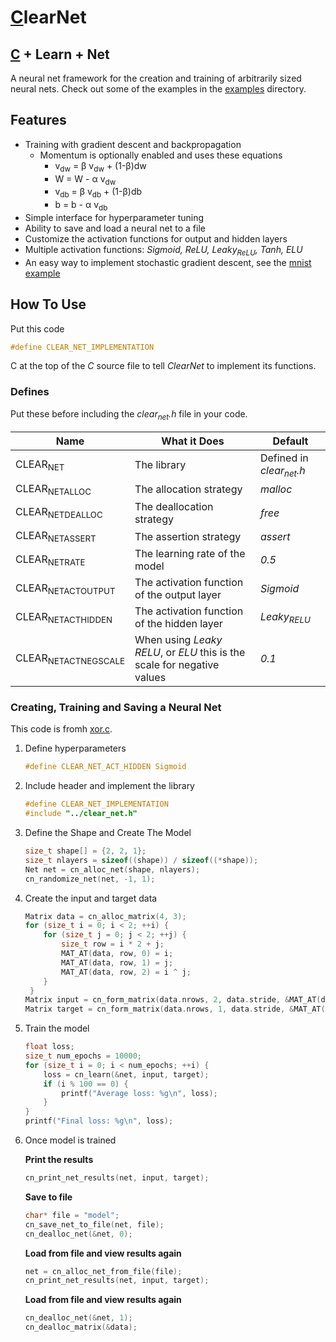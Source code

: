 * [[https://en.wikipedia.org/wiki/C_(programming_language)][C]]learNet
** [[https://en.wikipedia.org/wiki/C_(programming_language)][C]] + Learn + Net
A neural net framework for the creation and training of arbitrarily sized neural nets.
Check out some of the examples in the [[./examples][examples]] directory.
** Features
- Training with gradient descent and backpropagation
  - Momentum is optionally enabled and uses these equations
    - v_{dw} = \beta v_{dw} + (1-\beta)dw
    - W = W - \alpha v_{dw}
    - v_{db} = \beta v_{db} + (1-\beta)db
    - b = b - \alpha v_{db}
- Simple interface for hyperparameter tuning
- Ability to save and load a neural net to a file
- Customize the activation functions for output and hidden layers
- Multiple activation functions: /Sigmoid, ReLU, Leaky_ReLU, Tanh, ELU/
- An easy way to implement stochastic gradient descent, see the [[./examples/mnist.c][mnist example]]
** How To Use
Put this code
#+begin_src C
#define CLEAR_NET_IMPLEMENTATION
#+end_src C
at the top of the /C/ source file to tell /ClearNet/ to implement its functions.
*** Defines
Put these before including the /clear_net.h/ file in your code.
| Name                    | What it Does                                                            | Default                  |
|-------------------------+-------------------------------------------------------------------------+--------------------------|
| CLEAR_NET               | The library                                                             | Defined in /clear_net.h/ |
| CLEAR_NET_ALLOC         | The allocation strategy                                                 | /malloc/                 |
| CLEAR_NET_DEALLOC       | The deallocation strategy                                               | /free/                   |
| CLEAR_NET_ASSERT        | The assertion strategy                                                  | /assert/                 |
| CLEAR_NET_RATE          | The learning rate of the model                                          | /0.5/                    |
| CLEAR_NET_ACT_OUTPUT    | The activation function of the output layer                             | /Sigmoid/                |
| CLEAR_NET_ACT_HIDDEN    | The activation function of the hidden layer                             | /Leaky_RELU/             |
| CLEAR_NET_ACT_NEG_SCALE | When using /Leaky RELU/, or /ELU/ this is the scale for negative values | /0.1/                    |
*** Creating, Training and Saving a Neural Net
This code is fromh [[./examples/xor.c][xor.c]].
**** Define hyperparameters
#+begin_src C
#define CLEAR_NET_ACT_HIDDEN Sigmoid
#+end_src
**** Include header and implement the library
#+begin_src C
  #define CLEAR_NET_IMPLEMENTATION
  #include "../clear_net.h"
#+end_src
**** Define the Shape and Create The Model
#+begin_src C
    size_t shape[] = {2, 2, 1};
    size_t nlayers = sizeof((shape)) / sizeof((*shape));
    Net net = cn_alloc_net(shape, nlayers);
    cn_randomize_net(net, -1, 1);
#+end_src
**** Create the input and target data
#+begin_src C
  Matrix data = cn_alloc_matrix(4, 3);
  for (size_t i = 0; i < 2; ++i) {
      for (size_t j = 0; j < 2; ++j) {
          size_t row = i * 2 + j;
          MAT_AT(data, row, 0) = i;
          MAT_AT(data, row, 1) = j;
          MAT_AT(data, row, 2) = i ^ j;
      }
   }
  Matrix input = cn_form_matrix(data.nrows, 2, data.stride, &MAT_AT(data, 0, 0));
  Matrix target = cn_form_matrix(data.nrows, 1, data.stride, &MAT_AT(data, 0, data.ncols - 1));
#+end_src
**** Train the model
#+begin_src C
  float loss;
  size_t num_epochs = 10000;
  for (size_t i = 0; i < num_epochs; ++i) {
      loss = cn_learn(&net, input, target);
      if (i % 100 == 0) {
          printf("Average loss: %g\n", loss);
      }
  }
  printf("Final loss: %g\n", loss);
#+end_src
**** Once model is trained
*Print the results*
#+begin_src C
  cn_print_net_results(net, input, target);
#+end_src
*Save to file*
#+begin_src C
  char* file = "model";
  cn_save_net_to_file(net, file);
  cn_dealloc_net(&net, 0);
#+end_src
*Load from file and view results again*
#+begin_src C
  net = cn_alloc_net_from_file(file);
  cn_print_net_results(net, input, target);
#+end_src
*Load from file and view results again*
#+begin_src C
  cn_dealloc_net(&net, 1);
  cn_dealloc_matrix(&data);
#+end_src
